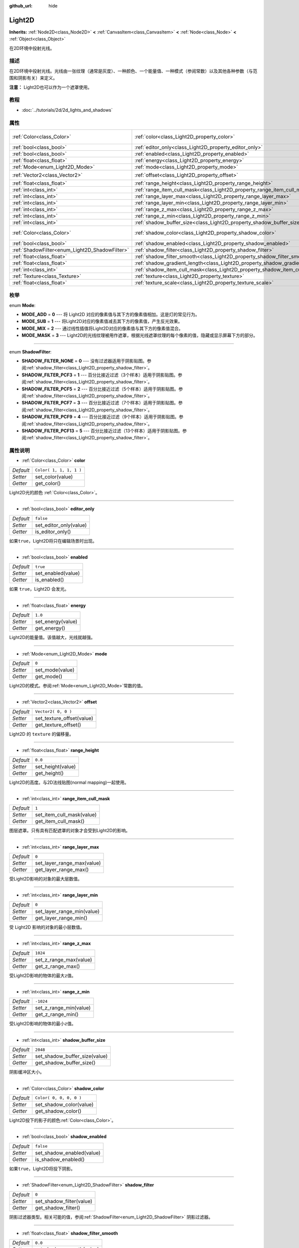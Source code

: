 :github_url: hide

.. Generated automatically by doc/tools/make_rst.py in GaaeExplorer's source tree.
.. DO NOT EDIT THIS FILE, but the Light2D.xml source instead.
.. The source is found in doc/classes or modules/<name>/doc_classes.

.. _class_Light2D:

Light2D
=======

**Inherits:** :ref:`Node2D<class_Node2D>` **<** :ref:`CanvasItem<class_CanvasItem>` **<** :ref:`Node<class_Node>` **<** :ref:`Object<class_Object>`

在2D环境中投射光线。

描述
----

在2D环境中投射光线。光线由一张纹理（通常是灰度）、一种颜色、一个能量值、一种模式（参阅常数）以及其他各种参数（与范围和阴影有关）来定义。

\ **注意：** Light2D也可以作为一个遮罩使用。

教程
----

- :doc:`../tutorials/2d/2d_lights_and_shadows`

属性
----

+------------------------------------------------+------------------------------------------------------------------------------+-------------------------+
| :ref:`Color<class_Color>`                      | :ref:`color<class_Light2D_property_color>`                                   | ``Color( 1, 1, 1, 1 )`` |
+------------------------------------------------+------------------------------------------------------------------------------+-------------------------+
| :ref:`bool<class_bool>`                        | :ref:`editor_only<class_Light2D_property_editor_only>`                       | ``false``               |
+------------------------------------------------+------------------------------------------------------------------------------+-------------------------+
| :ref:`bool<class_bool>`                        | :ref:`enabled<class_Light2D_property_enabled>`                               | ``true``                |
+------------------------------------------------+------------------------------------------------------------------------------+-------------------------+
| :ref:`float<class_float>`                      | :ref:`energy<class_Light2D_property_energy>`                                 | ``1.0``                 |
+------------------------------------------------+------------------------------------------------------------------------------+-------------------------+
| :ref:`Mode<enum_Light2D_Mode>`                 | :ref:`mode<class_Light2D_property_mode>`                                     | ``0``                   |
+------------------------------------------------+------------------------------------------------------------------------------+-------------------------+
| :ref:`Vector2<class_Vector2>`                  | :ref:`offset<class_Light2D_property_offset>`                                 | ``Vector2( 0, 0 )``     |
+------------------------------------------------+------------------------------------------------------------------------------+-------------------------+
| :ref:`float<class_float>`                      | :ref:`range_height<class_Light2D_property_range_height>`                     | ``0.0``                 |
+------------------------------------------------+------------------------------------------------------------------------------+-------------------------+
| :ref:`int<class_int>`                          | :ref:`range_item_cull_mask<class_Light2D_property_range_item_cull_mask>`     | ``1``                   |
+------------------------------------------------+------------------------------------------------------------------------------+-------------------------+
| :ref:`int<class_int>`                          | :ref:`range_layer_max<class_Light2D_property_range_layer_max>`               | ``0``                   |
+------------------------------------------------+------------------------------------------------------------------------------+-------------------------+
| :ref:`int<class_int>`                          | :ref:`range_layer_min<class_Light2D_property_range_layer_min>`               | ``0``                   |
+------------------------------------------------+------------------------------------------------------------------------------+-------------------------+
| :ref:`int<class_int>`                          | :ref:`range_z_max<class_Light2D_property_range_z_max>`                       | ``1024``                |
+------------------------------------------------+------------------------------------------------------------------------------+-------------------------+
| :ref:`int<class_int>`                          | :ref:`range_z_min<class_Light2D_property_range_z_min>`                       | ``-1024``               |
+------------------------------------------------+------------------------------------------------------------------------------+-------------------------+
| :ref:`int<class_int>`                          | :ref:`shadow_buffer_size<class_Light2D_property_shadow_buffer_size>`         | ``2048``                |
+------------------------------------------------+------------------------------------------------------------------------------+-------------------------+
| :ref:`Color<class_Color>`                      | :ref:`shadow_color<class_Light2D_property_shadow_color>`                     | ``Color( 0, 0, 0, 0 )`` |
+------------------------------------------------+------------------------------------------------------------------------------+-------------------------+
| :ref:`bool<class_bool>`                        | :ref:`shadow_enabled<class_Light2D_property_shadow_enabled>`                 | ``false``               |
+------------------------------------------------+------------------------------------------------------------------------------+-------------------------+
| :ref:`ShadowFilter<enum_Light2D_ShadowFilter>` | :ref:`shadow_filter<class_Light2D_property_shadow_filter>`                   | ``0``                   |
+------------------------------------------------+------------------------------------------------------------------------------+-------------------------+
| :ref:`float<class_float>`                      | :ref:`shadow_filter_smooth<class_Light2D_property_shadow_filter_smooth>`     | ``0.0``                 |
+------------------------------------------------+------------------------------------------------------------------------------+-------------------------+
| :ref:`float<class_float>`                      | :ref:`shadow_gradient_length<class_Light2D_property_shadow_gradient_length>` | ``0.0``                 |
+------------------------------------------------+------------------------------------------------------------------------------+-------------------------+
| :ref:`int<class_int>`                          | :ref:`shadow_item_cull_mask<class_Light2D_property_shadow_item_cull_mask>`   | ``1``                   |
+------------------------------------------------+------------------------------------------------------------------------------+-------------------------+
| :ref:`Texture<class_Texture>`                  | :ref:`texture<class_Light2D_property_texture>`                               |                         |
+------------------------------------------------+------------------------------------------------------------------------------+-------------------------+
| :ref:`float<class_float>`                      | :ref:`texture_scale<class_Light2D_property_texture_scale>`                   | ``1.0``                 |
+------------------------------------------------+------------------------------------------------------------------------------+-------------------------+

枚举
----

.. _enum_Light2D_Mode:

.. _class_Light2D_constant_MODE_ADD:

.. _class_Light2D_constant_MODE_SUB:

.. _class_Light2D_constant_MODE_MIX:

.. _class_Light2D_constant_MODE_MASK:

enum **Mode**:

- **MODE_ADD** = **0** --- 将 Light2D 对应的像素值与其下方的像素值相加。这是灯的常见行为。

- **MODE_SUB** = **1** --- 将Light2D对应的像素值减去其下方的像素值，产生反光效果。

- **MODE_MIX** = **2** --- 通过线性插值将Light2D对应的像素值与其下方的像素值混合。

- **MODE_MASK** = **3** --- Light2D的光线纹理被用作遮罩，根据光线遮罩纹理的每个像素的值，隐藏或显示屏幕下方的部分。

----

.. _enum_Light2D_ShadowFilter:

.. _class_Light2D_constant_SHADOW_FILTER_NONE:

.. _class_Light2D_constant_SHADOW_FILTER_PCF3:

.. _class_Light2D_constant_SHADOW_FILTER_PCF5:

.. _class_Light2D_constant_SHADOW_FILTER_PCF7:

.. _class_Light2D_constant_SHADOW_FILTER_PCF9:

.. _class_Light2D_constant_SHADOW_FILTER_PCF13:

enum **ShadowFilter**:

- **SHADOW_FILTER_NONE** = **0** --- 没有过滤器适用于阴影贴图。参阅\ :ref:`shadow_filter<class_Light2D_property_shadow_filter>`\ 。

- **SHADOW_FILTER_PCF3** = **1** --- 百分比接近过滤（3个样本）适用于阴影贴图。参阅\ :ref:`shadow_filter<class_Light2D_property_shadow_filter>`\ 。

- **SHADOW_FILTER_PCF5** = **2** --- 百分比接近过滤（5个样本）适用于阴影贴图。参阅\ :ref:`shadow_filter<class_Light2D_property_shadow_filter>`\ 。

- **SHADOW_FILTER_PCF7** = **3** --- 百分比接近过滤（7个样本）适用于阴影贴图。参阅\ :ref:`shadow_filter<class_Light2D_property_shadow_filter>`\ 。

- **SHADOW_FILTER_PCF9** = **4** --- 百分比接近过滤（9个样本）适用于阴影贴图。参阅\ :ref:`shadow_filter<class_Light2D_property_shadow_filter>`\ 。

- **SHADOW_FILTER_PCF13** = **5** --- 百分比接近过滤（13个样本）适用于阴影贴图。参阅\ :ref:`shadow_filter<class_Light2D_property_shadow_filter>`\ 。

属性说明
--------

.. _class_Light2D_property_color:

- :ref:`Color<class_Color>` **color**

+-----------+-------------------------+
| *Default* | ``Color( 1, 1, 1, 1 )`` |
+-----------+-------------------------+
| *Setter*  | set_color(value)        |
+-----------+-------------------------+
| *Getter*  | get_color()             |
+-----------+-------------------------+

Light2D光的颜色 :ref:`Color<class_Color>`\ 。

----

.. _class_Light2D_property_editor_only:

- :ref:`bool<class_bool>` **editor_only**

+-----------+------------------------+
| *Default* | ``false``              |
+-----------+------------------------+
| *Setter*  | set_editor_only(value) |
+-----------+------------------------+
| *Getter*  | is_editor_only()       |
+-----------+------------------------+

如果\ ``true``\ ，Light2D将只在编辑场景时出现。

----

.. _class_Light2D_property_enabled:

- :ref:`bool<class_bool>` **enabled**

+-----------+--------------------+
| *Default* | ``true``           |
+-----------+--------------------+
| *Setter*  | set_enabled(value) |
+-----------+--------------------+
| *Getter*  | is_enabled()       |
+-----------+--------------------+

如果 ``true``\ ，Light2D 会发光。

----

.. _class_Light2D_property_energy:

- :ref:`float<class_float>` **energy**

+-----------+-------------------+
| *Default* | ``1.0``           |
+-----------+-------------------+
| *Setter*  | set_energy(value) |
+-----------+-------------------+
| *Getter*  | get_energy()      |
+-----------+-------------------+

Light2D的能量值。该值越大，光线就越强。

----

.. _class_Light2D_property_mode:

- :ref:`Mode<enum_Light2D_Mode>` **mode**

+-----------+-----------------+
| *Default* | ``0``           |
+-----------+-----------------+
| *Setter*  | set_mode(value) |
+-----------+-----------------+
| *Getter*  | get_mode()      |
+-----------+-----------------+

Light2D的模式。参阅\ :ref:`Mode<enum_Light2D_Mode>`\ 常数的值。

----

.. _class_Light2D_property_offset:

- :ref:`Vector2<class_Vector2>` **offset**

+-----------+---------------------------+
| *Default* | ``Vector2( 0, 0 )``       |
+-----------+---------------------------+
| *Setter*  | set_texture_offset(value) |
+-----------+---------------------------+
| *Getter*  | get_texture_offset()      |
+-----------+---------------------------+

Light2D 的 ``texture`` 的偏移量。

----

.. _class_Light2D_property_range_height:

- :ref:`float<class_float>` **range_height**

+-----------+-------------------+
| *Default* | ``0.0``           |
+-----------+-------------------+
| *Setter*  | set_height(value) |
+-----------+-------------------+
| *Getter*  | get_height()      |
+-----------+-------------------+

Light2D的高度。与2D法线贴图(normal mapping)一起使用。

----

.. _class_Light2D_property_range_item_cull_mask:

- :ref:`int<class_int>` **range_item_cull_mask**

+-----------+---------------------------+
| *Default* | ``1``                     |
+-----------+---------------------------+
| *Setter*  | set_item_cull_mask(value) |
+-----------+---------------------------+
| *Getter*  | get_item_cull_mask()      |
+-----------+---------------------------+

图层遮罩。只有具有匹配遮罩的对象才会受到Light2D的影响。

----

.. _class_Light2D_property_range_layer_max:

- :ref:`int<class_int>` **range_layer_max**

+-----------+----------------------------+
| *Default* | ``0``                      |
+-----------+----------------------------+
| *Setter*  | set_layer_range_max(value) |
+-----------+----------------------------+
| *Getter*  | get_layer_range_max()      |
+-----------+----------------------------+

受Light2D影响的对象的最大层数值。

----

.. _class_Light2D_property_range_layer_min:

- :ref:`int<class_int>` **range_layer_min**

+-----------+----------------------------+
| *Default* | ``0``                      |
+-----------+----------------------------+
| *Setter*  | set_layer_range_min(value) |
+-----------+----------------------------+
| *Getter*  | get_layer_range_min()      |
+-----------+----------------------------+

受 Light2D 影响的对象的最小层数值。

----

.. _class_Light2D_property_range_z_max:

- :ref:`int<class_int>` **range_z_max**

+-----------+------------------------+
| *Default* | ``1024``               |
+-----------+------------------------+
| *Setter*  | set_z_range_max(value) |
+-----------+------------------------+
| *Getter*  | get_z_range_max()      |
+-----------+------------------------+

受Light2D影响的物体的最大\ ``z``\ 值。

----

.. _class_Light2D_property_range_z_min:

- :ref:`int<class_int>` **range_z_min**

+-----------+------------------------+
| *Default* | ``-1024``              |
+-----------+------------------------+
| *Setter*  | set_z_range_min(value) |
+-----------+------------------------+
| *Getter*  | get_z_range_min()      |
+-----------+------------------------+

受Light2D影响的物体的最小\ ``z``\ 值。

----

.. _class_Light2D_property_shadow_buffer_size:

- :ref:`int<class_int>` **shadow_buffer_size**

+-----------+-------------------------------+
| *Default* | ``2048``                      |
+-----------+-------------------------------+
| *Setter*  | set_shadow_buffer_size(value) |
+-----------+-------------------------------+
| *Getter*  | get_shadow_buffer_size()      |
+-----------+-------------------------------+

阴影缓冲区大小。

----

.. _class_Light2D_property_shadow_color:

- :ref:`Color<class_Color>` **shadow_color**

+-----------+-------------------------+
| *Default* | ``Color( 0, 0, 0, 0 )`` |
+-----------+-------------------------+
| *Setter*  | set_shadow_color(value) |
+-----------+-------------------------+
| *Getter*  | get_shadow_color()      |
+-----------+-------------------------+

Light2D投下的影子的颜色\ :ref:`Color<class_Color>`\ 。

----

.. _class_Light2D_property_shadow_enabled:

- :ref:`bool<class_bool>` **shadow_enabled**

+-----------+---------------------------+
| *Default* | ``false``                 |
+-----------+---------------------------+
| *Setter*  | set_shadow_enabled(value) |
+-----------+---------------------------+
| *Getter*  | is_shadow_enabled()       |
+-----------+---------------------------+

如果\ ``true``\ ，Light2D将投下阴影。

----

.. _class_Light2D_property_shadow_filter:

- :ref:`ShadowFilter<enum_Light2D_ShadowFilter>` **shadow_filter**

+-----------+--------------------------+
| *Default* | ``0``                    |
+-----------+--------------------------+
| *Setter*  | set_shadow_filter(value) |
+-----------+--------------------------+
| *Getter*  | get_shadow_filter()      |
+-----------+--------------------------+

阴影过滤器类型。相关可能的值，参阅\ :ref:`ShadowFilter<enum_Light2D_ShadowFilter>` 阴影过滤器。

----

.. _class_Light2D_property_shadow_filter_smooth:

- :ref:`float<class_float>` **shadow_filter_smooth**

+-----------+--------------------------+
| *Default* | ``0.0``                  |
+-----------+--------------------------+
| *Setter*  | set_shadow_smooth(value) |
+-----------+--------------------------+
| *Getter*  | get_shadow_smooth()      |
+-----------+--------------------------+

阴影的平滑值。

----

.. _class_Light2D_property_shadow_gradient_length:

- :ref:`float<class_float>` **shadow_gradient_length**

+-----------+-----------------------------------+
| *Default* | ``0.0``                           |
+-----------+-----------------------------------+
| *Setter*  | set_shadow_gradient_length(value) |
+-----------+-----------------------------------+
| *Getter*  | get_shadow_gradient_length()      |
+-----------+-----------------------------------+

平滑阴影渐变长度。

----

.. _class_Light2D_property_shadow_item_cull_mask:

- :ref:`int<class_int>` **shadow_item_cull_mask**

+-----------+----------------------------------+
| *Default* | ``1``                            |
+-----------+----------------------------------+
| *Setter*  | set_item_shadow_cull_mask(value) |
+-----------+----------------------------------+
| *Getter*  | get_item_shadow_cull_mask()      |
+-----------+----------------------------------+

阴影遮罩。与\ :ref:`LightOccluder2D<class_LightOccluder2D>`\ 一起使用来投射阴影。只有具有匹配的光线遮罩的遮挡物才会投射阴影。

----

.. _class_Light2D_property_texture:

- :ref:`Texture<class_Texture>` **texture**

+----------+--------------------+
| *Setter* | set_texture(value) |
+----------+--------------------+
| *Getter* | get_texture()      |
+----------+--------------------+

用于Light2D外观的\ :ref:`Texture<class_Texture>`\ 。

----

.. _class_Light2D_property_texture_scale:

- :ref:`float<class_float>` **texture_scale**

+-----------+--------------------------+
| *Default* | ``1.0``                  |
+-----------+--------------------------+
| *Setter*  | set_texture_scale(value) |
+-----------+--------------------------+
| *Getter*  | get_texture_scale()      |
+-----------+--------------------------+

``texture`` 的缩放系数。

.. |virtual| replace:: :abbr:`virtual (This method should typically be overridden by the user to have any effect.)`
.. |const| replace:: :abbr:`const (This method has no side effects. It doesn't modify any of the instance's member variables.)`
.. |vararg| replace:: :abbr:`vararg (This method accepts any number of arguments after the ones described here.)`
